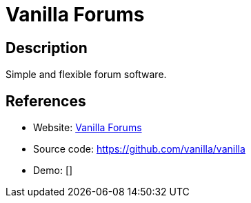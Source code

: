 = Vanilla Forums

:Name:          Vanilla Forums
:Language:      Vanilla Forums
:License:       GPL-2.0
:Topic:         Communication systems
:Category:      Social Networks and Forums
:Subcategory:   

// END-OF-HEADER. DO NOT MODIFY OR DELETE THIS LINE

== Description

Simple and flexible forum software.

== References

* Website: https://vanillaforums.org/[Vanilla Forums]
* Source code: https://github.com/vanilla/vanilla[https://github.com/vanilla/vanilla]
* Demo: []

